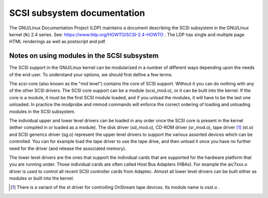 .. SPDX-License-Identifier: GPL-2.0

============================
SCSI subsystem documentation
============================

The GNU/Linux Documentation Project (LDP) maintains a document describing
the SCSI subsystem in the GNU/Linux kernel (lk) 2.4 series. See:
https://www.tldp.org/HOWTO/SCSI-2.4-HOWTO . The LDP has single
and multiple page HTML renderings as well as postscript and pdf.

Notes on using modules in the SCSI subsystem
============================================
The SCSI support in the GNU/Linux kernel can be modularized in a number of
different ways depending upon the needs of the end user.  To understand
your options, we should first define a few terms.

The scsi-core (also known as the "mid level") contains the core of SCSI
support.  Without it you can do nothing with any of the other SCSI drivers.
The SCSI core support can be a module (scsi_mod.o), or it can be built into
the kernel. If the core is a module, it must be the first SCSI module
loaded, and if you unload the modules, it will have to be the last one
unloaded.  In practice the modprobe and rmmod commands
will enforce the correct ordering of loading and unloading modules in
the SCSI subsystem.

The individual upper and lower level drivers can be loaded in any order
once the SCSI core is present in the kernel (either compiled in or loaded
as a module).  The disk driver (sd_mod.o), CD-ROM driver (sr_mod.o),
tape driver [1]_ (st.o) and SCSI generics driver (sg.o) represent the upper
level drivers to support the various assorted devices which can be
controlled.  You can for example load the tape driver to use the tape drive,
and then unload it once you have no further need for the driver (and release
the associated memory).

The lower level drivers are the ones that support the individual cards that
are supported for the hardware platform that you are running under. Those
individual cards are often called Host Bus Adapters (HBAs). For example the
aic7xxx.o driver is used to control all recent SCSI controller cards from
Adaptec. Almost all lower level drivers can be built either as modules or
built into the kernel.

.. [1] There is a variant of the st driver for controlling OnStream tape
       devices. Its module name is osst.o .
